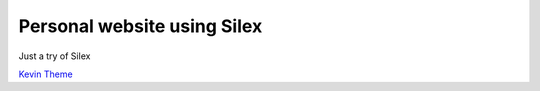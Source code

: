 Personal website using Silex
============================

Just a try of Silex

`Kevin Theme <http://markups.io/preview/?theme=kevin>`_
